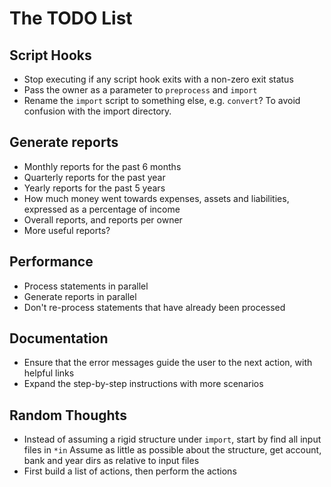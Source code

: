 #+STARTUP: content

* The TODO List
** Script Hooks
   - Stop executing if any script hook exits with a non-zero exit status
   - Pass the owner as a parameter to =preprocess= and =import=
   - Rename the =import= script to something else, e.g. =convert=?
     To avoid confusion with the import directory.
** Generate reports
   - Monthly reports for the past 6 months
   - Quarterly reports for the past year
   - Yearly reports for the past 5 years
   - How much money went towards expenses, assets and liabilities, expressed as a percentage of income
   - Overall reports, and reports per owner
   - More useful reports?
** Performance
   - Process statements in parallel
   - Generate reports in parallel
   - Don't re-process statements that have already been processed
** Documentation
   - Ensure that the error messages guide the user to the next action, with helpful links
   - Expand the step-by-step instructions with more scenarios
** Random Thoughts
   - Instead of assuming a rigid structure under =import=, start by find all input files in =*in=
     Assume as little as possible about the structure, get account, bank and year dirs as relative to input files
   - First build a list of actions, then perform the actions
